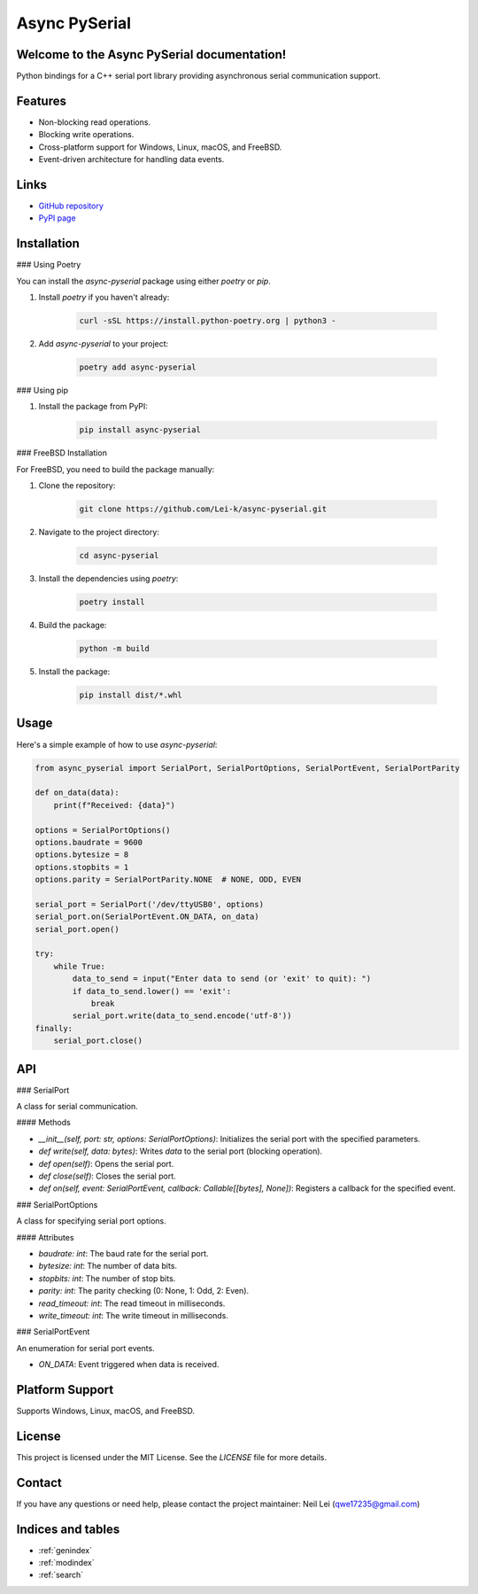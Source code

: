 .. async-pyserial documentation master file, created by
   sphinx-quickstart on Wed Jul 24 01:50:11 2024.
   You can adapt this file completely to your liking, but it should at least
   contain the root `toctree` directive.

Async PySerial
==============

Welcome to the Async PySerial documentation!
--------------------------------------------

Python bindings for a C++ serial port library providing asynchronous serial communication support.

Features
--------

- Non-blocking read operations.
- Blocking write operations.
- Cross-platform support for Windows, Linux, macOS, and FreeBSD.
- Event-driven architecture for handling data events.

Links
-----

- `GitHub repository <https://github.com/Lei-k/async-pyserial>`_
- `PyPI page <https://pypi.org/project/async-pyserial/>`_

Installation
------------

### Using Poetry

You can install the `async-pyserial` package using either `poetry` or `pip`.

1. Install `poetry` if you haven't already:

    .. code-block:: bash

       curl -sSL https://install.python-poetry.org | python3 -

2. Add `async-pyserial` to your project:

    .. code-block:: bash

       poetry add async-pyserial

### Using pip

1. Install the package from PyPI:

    .. code-block:: bash

       pip install async-pyserial

### FreeBSD Installation

For FreeBSD, you need to build the package manually:

1. Clone the repository:

    .. code-block:: bash

       git clone https://github.com/Lei-k/async-pyserial.git

2. Navigate to the project directory:

    .. code-block:: bash

       cd async-pyserial

3. Install the dependencies using `poetry`:

    .. code-block:: bash

       poetry install

4. Build the package:

    .. code-block:: bash

       python -m build

5. Install the package:

    .. code-block:: bash

       pip install dist/*.whl

Usage
-----

Here's a simple example of how to use `async-pyserial`:

.. code-block:: python

    from async_pyserial import SerialPort, SerialPortOptions, SerialPortEvent, SerialPortParity

    def on_data(data):
        print(f"Received: {data}")

    options = SerialPortOptions()
    options.baudrate = 9600
    options.bytesize = 8
    options.stopbits = 1
    options.parity = SerialPortParity.NONE  # NONE, ODD, EVEN

    serial_port = SerialPort('/dev/ttyUSB0', options)
    serial_port.on(SerialPortEvent.ON_DATA, on_data)
    serial_port.open()

    try:
        while True:
            data_to_send = input("Enter data to send (or 'exit' to quit): ")
            if data_to_send.lower() == 'exit':
                break
            serial_port.write(data_to_send.encode('utf-8'))
    finally:
        serial_port.close()

API
---

### SerialPort

A class for serial communication.

#### Methods

- `__init__(self, port: str, options: SerialPortOptions)`: Initializes the serial port with the specified parameters.
- `def write(self, data: bytes)`: Writes `data` to the serial port (blocking operation).
- `def open(self)`: Opens the serial port.
- `def close(self)`: Closes the serial port.
- `def on(self, event: SerialPortEvent, callback: Callable[[bytes], None])`: Registers a callback for the specified event.

### SerialPortOptions

A class for specifying serial port options.

#### Attributes

- `baudrate: int`: The baud rate for the serial port.
- `bytesize: int`: The number of data bits.
- `stopbits: int`: The number of stop bits.
- `parity: int`: The parity checking (0: None, 1: Odd, 2: Even).
- `read_timeout: int`: The read timeout in milliseconds.
- `write_timeout: int`: The write timeout in milliseconds.

### SerialPortEvent

An enumeration for serial port events.

- `ON_DATA`: Event triggered when data is received.

Platform Support
----------------

Supports Windows, Linux, macOS, and FreeBSD.

License
-------

This project is licensed under the MIT License. See the `LICENSE` file for more details.

Contact
-------

If you have any questions or need help, please contact the project maintainer: Neil Lei (qwe17235@gmail.com)

Indices and tables
------------------

* :ref:`genindex`
* :ref:`modindex`
* :ref:`search`
